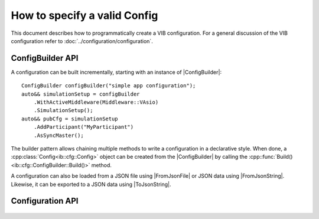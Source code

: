 =============================
How to specify a valid Config
=============================
This document describes how to programmatically create a VIB configuration.
For a general discussion of the VIB configuration refer to :doc:`../configuration/configuration`.

.. |ConfigBuilder| replace:: :cpp:class:`ConfigBuilder<ib::cfg::ConfigBuilder>`
.. |ToJsonString| replace:: :cpp:func:`ToJsonString()<ib::cfg::Config::ToJsonString>`
.. |FromJsonString| replace:: :cpp:func:`FromJsonString()<ib::cfg::Config::FromJsonString>`
.. |FromJsonFile| replace:: :cpp:func:`FromJsonFile()<ib::cfg::Config::FromJsonFile>`

ConfigBuilder API
-----------------
A configuration can be built incrementally, starting with an instance of |ConfigBuilder|::

       ConfigBuilder configBuilder("simple app configuration");
       auto&& simulationSetup = configBuilder
           .WithActiveMiddleware(Middleware::VAsio)
           .SimulationSetup();
       auto&& pubCfg = simulationSetup
           .AddParticipant("MyParticipant")
           .AsSyncMaster(); 

The builder pattern allows chaining multiple methods to write a configuration in
a declarative style.
When done, a :cpp:class:`Config<ib::cfg::Config>` object can be created
from the |ConfigBuilder| by calling the :cpp::func:`Build()<ib::cfg::ConfigBuilder::Build()>`
method.

A configuration can also be loaded from a JSON file using |FromJsonFile|
or JSON data using |FromJsonString|.
Likewise, it can be exported to a JSON data using |ToJsonString|.


Configuration API
-----------------
    .. doxygenfunction:: ib::cfg::find_by_name

    .. doxygenfunction:: ib::cfg::get_by_name

    .. doxygenstruct:: ib::cfg::Config
       :members:

    .. doxygenclass:: ib::cfg::ConfigBuilder
       :members:

    .. doxygenclass:: ib::cfg::ControllerBuilder
       :members:

    .. doxygenclass:: ib::cfg::GenericPortBuilder
       :members:

    .. doxygenclass:: ib::cfg::IoPortBuilder
       :members:

    .. doxygenclass:: ib::cfg::LinkBuilder
       :members:

    .. doxygenclass:: ib::cfg::NetworkSimulatorBuilder
       :members:

    .. doxygenclass:: ib::cfg::ParentBuilder
       :members:

    .. doxygenclass:: ib::cfg::ParticipantBuilder
       :members:

    .. doxygenclass:: ib::cfg::SimulationSetupBuilder
       :members:

    .. doxygenclass:: ib::cfg::SwitchBuilder
       :members:

    .. doxygenclass:: ib::cfg::TimeSyncBuilder
       :members:

    .. doxygenstruct:: ib::cfg::TimeSync
       :members:
